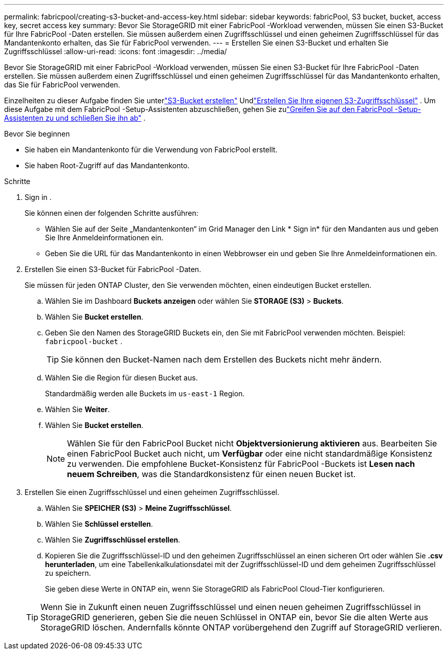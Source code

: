---
permalink: fabricpool/creating-s3-bucket-and-access-key.html 
sidebar: sidebar 
keywords: fabricPool, S3 bucket, bucket, access key, secret access key 
summary: Bevor Sie StorageGRID mit einer FabricPool -Workload verwenden, müssen Sie einen S3-Bucket für Ihre FabricPool -Daten erstellen.  Sie müssen außerdem einen Zugriffsschlüssel und einen geheimen Zugriffsschlüssel für das Mandantenkonto erhalten, das Sie für FabricPool verwenden. 
---
= Erstellen Sie einen S3-Bucket und erhalten Sie Zugriffsschlüssel
:allow-uri-read: 
:icons: font
:imagesdir: ../media/


[role="lead"]
Bevor Sie StorageGRID mit einer FabricPool -Workload verwenden, müssen Sie einen S3-Bucket für Ihre FabricPool -Daten erstellen.  Sie müssen außerdem einen Zugriffsschlüssel und einen geheimen Zugriffsschlüssel für das Mandantenkonto erhalten, das Sie für FabricPool verwenden.

Einzelheiten zu dieser Aufgabe finden Sie unterlink:../tenant/creating-s3-bucket.html["S3-Bucket erstellen"] Undlink:../tenant/creating-your-own-s3-access-keys.html["Erstellen Sie Ihre eigenen S3-Zugriffsschlüssel"] .  Um diese Aufgabe mit dem FabricPool -Setup-Assistenten abzuschließen, gehen Sie zulink:use-fabricpool-setup-wizard-steps.html["Greifen Sie auf den FabricPool -Setup-Assistenten zu und schließen Sie ihn ab"] .

.Bevor Sie beginnen
* Sie haben ein Mandantenkonto für die Verwendung von FabricPool erstellt.
* Sie haben Root-Zugriff auf das Mandantenkonto.


.Schritte
. Sign in .
+
Sie können einen der folgenden Schritte ausführen:

+
** Wählen Sie auf der Seite „Mandantenkonten“ im Grid Manager den Link * Sign in* für den Mandanten aus und geben Sie Ihre Anmeldeinformationen ein.
** Geben Sie die URL für das Mandantenkonto in einen Webbrowser ein und geben Sie Ihre Anmeldeinformationen ein.


. Erstellen Sie einen S3-Bucket für FabricPool -Daten.
+
Sie müssen für jeden ONTAP Cluster, den Sie verwenden möchten, einen eindeutigen Bucket erstellen.

+
.. Wählen Sie im Dashboard *Buckets anzeigen* oder wählen Sie *STORAGE (S3)* > *Buckets*.
.. Wählen Sie *Bucket erstellen*.
.. Geben Sie den Namen des StorageGRID Buckets ein, den Sie mit FabricPool verwenden möchten. Beispiel:  `fabricpool-bucket` .
+

TIP: Sie können den Bucket-Namen nach dem Erstellen des Buckets nicht mehr ändern.

.. Wählen Sie die Region für diesen Bucket aus.
+
Standardmäßig werden alle Buckets im `us-east-1` Region.

.. Wählen Sie *Weiter*.
.. Wählen Sie *Bucket erstellen*.
+

NOTE: Wählen Sie für den FabricPool Bucket nicht *Objektversionierung aktivieren* aus.  Bearbeiten Sie einen FabricPool Bucket auch nicht, um *Verfügbar* oder eine nicht standardmäßige Konsistenz zu verwenden.  Die empfohlene Bucket-Konsistenz für FabricPool -Buckets ist *Lesen nach neuem Schreiben*, was die Standardkonsistenz für einen neuen Bucket ist.



. Erstellen Sie einen Zugriffsschlüssel und einen geheimen Zugriffsschlüssel.
+
.. Wählen Sie *SPEICHER (S3)* > *Meine Zugriffsschlüssel*.
.. Wählen Sie *Schlüssel erstellen*.
.. Wählen Sie *Zugriffsschlüssel erstellen*.
.. Kopieren Sie die Zugriffsschlüssel-ID und den geheimen Zugriffsschlüssel an einen sicheren Ort oder wählen Sie *.csv herunterladen*, um eine Tabellenkalkulationsdatei mit der Zugriffsschlüssel-ID und dem geheimen Zugriffsschlüssel zu speichern.
+
Sie geben diese Werte in ONTAP ein, wenn Sie StorageGRID als FabricPool Cloud-Tier konfigurieren.

+

TIP: Wenn Sie in Zukunft einen neuen Zugriffsschlüssel und einen neuen geheimen Zugriffsschlüssel in StorageGRID generieren, geben Sie die neuen Schlüssel in ONTAP ein, bevor Sie die alten Werte aus StorageGRID löschen.  Andernfalls könnte ONTAP vorübergehend den Zugriff auf StorageGRID verlieren.




